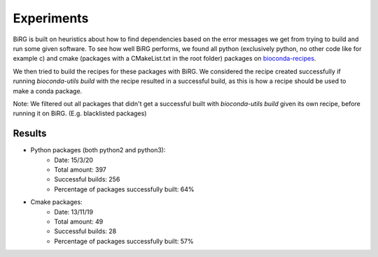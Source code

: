 ===========
Experiments
===========

BiRG is built on heuristics about how to find dependencies based on the error messages we get from trying to build and run some given software.
To see how well BiRG performs, we found all python (exclusively python, no other code like for example c)
and cmake (packages with a CMakeList.txt in the root folder) packages on `bioconda-recipes <https://github.com/bioconda/bioconda-recipes>`_.

We then tried to build the recipes for these packages with BiRG. We considered the recipe created successfully if
running `bioconda-utils build` with the recipe resulted in a successful build, as this is how a recipe should be used
to make a conda package.

Note: We filtered out all packages that didn't get a successful built with `bioconda-utils build` given its own recipe,
before running it on BiRG. (E.g. blacklisted packages)


+++++++
Results
+++++++
- Python packages (both python2 and python3):
    - Date: 15/3/20
    - Total amount: 397
    - Successful builds: 256
    - Percentage of packages successfully built: 64%
- Cmake packages:
    - Date: 13/11/19
    - Total amount: 49
    - Successful builds: 28
    - Percentage of packages successfully built: 57%
